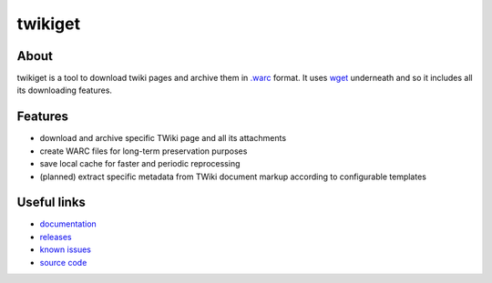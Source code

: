 ==============
 twikiget
==============

.. .TODO uncomment when active

.. .image:: https://img.shields.io/pypi/pyversions/twikiget.svg
  .:target: https://pypi.org/pypi/twikiget

.. image:: https://img.shields.io/travis/cernanalysispreservation/twikiget.svg
  :target: https://travis-ci.org/cernanalysispreservation/twikiget

.. image:: https://readthedocs.org/projects/docs/badge/?version=latest
   :target: https://twikiget.readthedocs.io/en/latest/?badge=latest

.. image:: https://img.shields.io/coveralls/cernanalysispreservation/twikiget.svg
   :target: https://coveralls.io/r/cernanalysispreservation/twikiget

.. image:: https://img.shields.io/github/license/cernanalysispreservation/twikiget.svg
   :target: https://github.com/cernanalysispreservation/twikiget/blob/master/LICENSE

About
-----

twikiget is a tool to download twiki pages and archive them in `.warc <https://www.iso.org/standard/68004.html>`_
format.
It uses `wget <https://www.gnu.org/software/wget/>`_ underneath and so it includes all its downloading features.


Features
--------

- download and archive specific TWiki page and all its attachments
- create WARC files for long-term preservation purposes
- save local cache for faster and periodic reprocessing
- (planned) extract specific metadata from TWiki document markup according to configurable templates


Useful links
------------

- `documentation <https://twikiget.readthedocs.io/>`_
- `releases <https://github.com/cernanalysispreservation/twikiget/releases>`_
- `known issues <https://github.com/cernanalysispreservation/twikiget/issues>`_
- `source code <https://github.com/cernanalysispreservation/twikiget>`_
